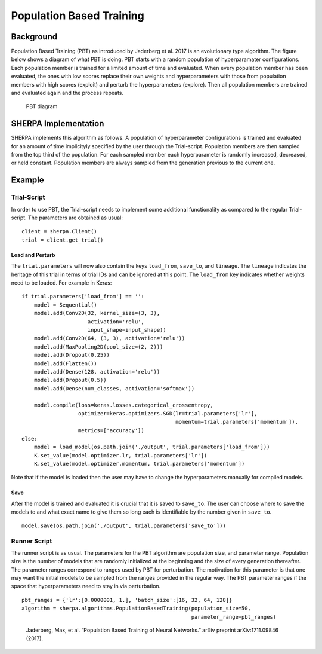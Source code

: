Population Based Training
=========================

.. _background-1:

Background
----------

Population Based Training (PBT) as introduced by Jaderberg et al. 2017
is an evolutionary type algorithm. The figure below shows a diagram of
what PBT is doing. PBT starts with a random population of hyperparamater
configurations. Each population member is trained for a limited amount
of time and evaluated. When every population member has been evaluated,
the ones with low scores replace their own weights and hyperparameters
with those from population members with high scores (exploit) and
perturb the hyperparameters (explore). Then all population members are
trained and evaluated again and the process repeats.

.. figure:: pbt.png
   :alt: PBT Diagram from Jaderberg et al. 2017

   PBT diagram

.. _sherpa-implementation-1:

SHERPA Implementation
---------------------

SHERPA implements this algorithm as follows. A population of
hyperparameter configurations is trained and evaluated for an amount of
time implicityly specified by the user through the Trial-script.
Population members are then sampled from the top third of the
population. For each sampled member each hyperparameter is randomly
increased, decreased, or held constant. Population members are always
sampled from the generation previous to the current one.

.. _example-1:

Example
-------

.. _trial-script-1:

Trial-Script
~~~~~~~~~~~~

In order to use PBT, the Trial-script needs to implement some additional
functionality as compared to the regular Trial-script. The parameters
are obtained as usual:

::

    client = sherpa.Client()
    trial = client.get_trial()

Load and Perturb
^^^^^^^^^^^^^^^^

The ``trial.parameters`` will now also contain the keys ``load_from``,
``save_to``, and ``lineage``. The ``lineage`` indicates the heritage of
this trial in terms of trial IDs and can be ignored at this point. The
``load_from`` key indicates whether weights need to be loaded. For
example in Keras:

::

    if trial.parameters['load_from'] == '':
        model = Sequential()
        model.add(Conv2D(32, kernel_size=(3, 3),
                         activation='relu',
                         input_shape=input_shape))
        model.add(Conv2D(64, (3, 3), activation='relu'))
        model.add(MaxPooling2D(pool_size=(2, 2)))
        model.add(Dropout(0.25))
        model.add(Flatten())
        model.add(Dense(128, activation='relu'))
        model.add(Dropout(0.5))
        model.add(Dense(num_classes, activation='softmax'))

        model.compile(loss=keras.losses.categorical_crossentropy,
                      optimizer=keras.optimizers.SGD(lr=trial.parameters['lr'],
                                                     momentum=trial.parameters['momentum']),
                      metrics=['accuracy'])
    else:
        model = load_model(os.path.join('./output', trial.parameters['load_from']))
        K.set_value(model.optimizer.lr, trial.parameters['lr'])
        K.set_value(model.optimizer.momentum, trial.parameters['momentum'])

Note that if the model is loaded then the user may have to change the
hyperparameters manually for compiled models.

Save
^^^^

After the model is trained and evaluated it is crucial that it is saved
to ``save_to``. The user can choose where to save the models to and what
exact name to give them so long each is identifiable by the number given
in ``save_to``.

::

    model.save(os.path.join('./output', trial.parameters['save_to']))

.. _runner-script-1:

Runner Script
~~~~~~~~~~~~~

The runner script is as usual. The parameters for the PBT algorithm are
population size, and parameter range. Population size is the number of
models that are randomly initialized at the beginning and the size of
every generation thereafter. The parameter ranges correspond to ranges
used by PBT for perturbation. The motivation for this parameter is that
one may want the initial models to be sampled from the ranges provided
in the regular way. The PBT parameter ranges if the space that
hyperparameters need to stay in via perturbation.

::

    pbt_ranges = {'lr':[0.0000001, 1.], 'batch_size':[16, 32, 64, 128]}
    algorithm = sherpa.algorithms.PopulationBasedTraining(population_size=50,
                                                          parameter_range=pbt_ranges)

..

    Jaderberg, Max, et al. “Population Based Training of Neural
    Networks.” arXiv preprint arXiv:1711.09846 (2017).
